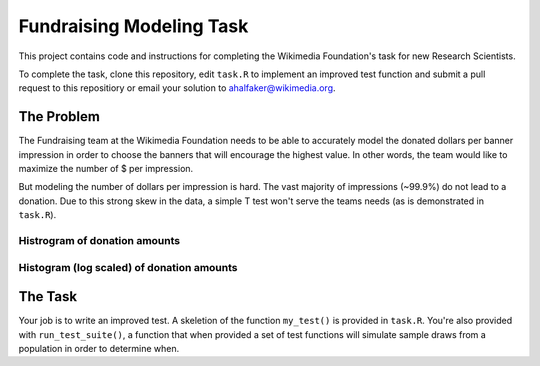 =========================
Fundraising Modeling Task
=========================

This project contains code and instructions for completing the Wikimedia Foundation's task for new Research Scientists.

To complete the task, clone this repository, edit ``task.R`` to implement an improved test function and submit a pull request to this repositiory or email your solution to ahalfaker@wikimedia.org.


The Problem
-----------

The Fundraising team at the Wikimedia Foundation needs to be able to accurately model the donated dollars per banner impression in order to choose the banners that will encourage the highest value.  In other words, the team would like to maximize the number of $ per impression.

But modeling the number of dollars per impression is hard.  The vast majority of impressions (~99.9%) do not lead to a donation.  Due to this strong skew in the data, a simple T test won't serve the teams needs (as is demonstrated in ``task.R``).

Histrogram of donation amounts
^^^^^^^^^^^^^^^^^^^^^^^^^^^^^^
.. image: https://upload.wikimedia.org/wikipedia/commons/thumb/9/9c/Fundraising.donations.histogram.svg/500px-Fundraising.donations.histogram.svg.png
   :width: 90%
   

Histogram (log scaled) of donation amounts
^^^^^^^^^^^^^^^^^^^^^^^^^^^^^^^^^^^^^^^^^^
.. image: https://upload.wikimedia.org/wikipedia/commons/thumb/4/49/Fundraising.donations.histogram.log_scaled.svg/500px-Fundraising.donations.histogram.log_scaled.svg.png
   :width: 90%


The Task
--------

Your job is to write an improved test.  A skeletion of the function ``my_test()`` is provided in ``task.R``.  You're also provided with ``run_test_suite()``, a function that when provided a set of test functions will simulate sample draws from a population in order to determine when.

